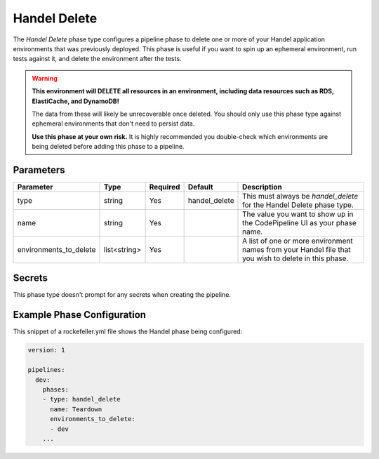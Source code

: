 Handel Delete
=============
The *Handel Delete* phase type configures a pipeline phase to delete one or more of your Handel application environments that was previously deployed. This phase is useful if you want to spin up an ephemeral environment, run tests against it, and delete the environment after the tests.

.. WARNING::

    **This environment will DELETE all resources in an environment, including data resources such as RDS, ElastiCache, and DynamoDB!**
    
    The data from these will likely be unrecoverable once deleted. You should only use this phase type against ephemeral environments that don't need to persist data.

    **Use this phase at your own risk.** It is highly recommended you double-check which environments are being deleted before adding this phase to a pipeline.

Parameters
----------

.. list-table::
   :header-rows: 1
   
   * - Parameter
     - Type
     - Required
     - Default
     - Description
   * - type
     - string
     - Yes
     - handel_delete
     - This must always be *handel_delete* for the Handel Delete phase type.
   * - name
     - string
     - Yes
     -
     - The value you want to show up in the CodePipeline UI as your phase name.
   * - environments_to_delete
     - list<string>
     - Yes
     - 
     - A list of one or more environment names from your Handel file that you wish to delete in this phase.

Secrets
-------
This phase type doesn't prompt for any secrets when creating the pipeline.

Example Phase Configuration
---------------------------
This snippet of a rockefeller.yml file shows the Handel phase being configured:

.. code-block:: yaml

    version: 1

    pipelines:
      dev:
        phases:
        - type: handel_delete
          name: Teardown
          environments_to_delete:
          - dev
        ...
